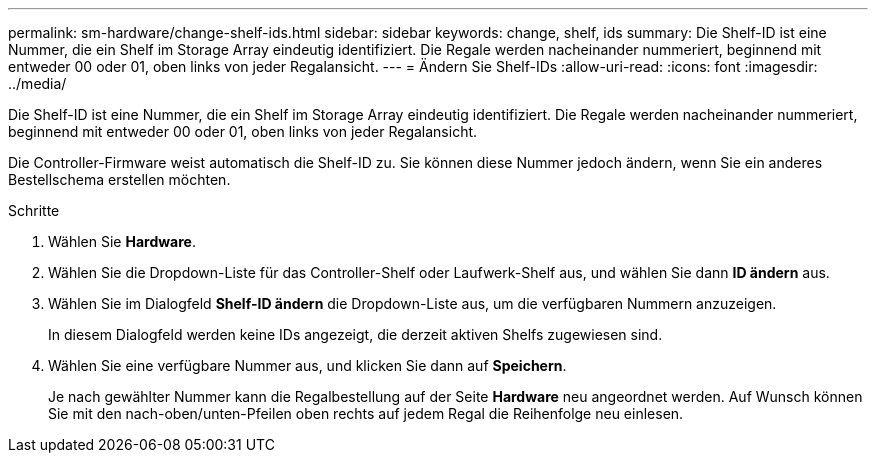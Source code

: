 ---
permalink: sm-hardware/change-shelf-ids.html 
sidebar: sidebar 
keywords: change, shelf, ids 
summary: Die Shelf-ID ist eine Nummer, die ein Shelf im Storage Array eindeutig identifiziert. Die Regale werden nacheinander nummeriert, beginnend mit entweder 00 oder 01, oben links von jeder Regalansicht. 
---
= Ändern Sie Shelf-IDs
:allow-uri-read: 
:icons: font
:imagesdir: ../media/


[role="lead"]
Die Shelf-ID ist eine Nummer, die ein Shelf im Storage Array eindeutig identifiziert. Die Regale werden nacheinander nummeriert, beginnend mit entweder 00 oder 01, oben links von jeder Regalansicht.

Die Controller-Firmware weist automatisch die Shelf-ID zu. Sie können diese Nummer jedoch ändern, wenn Sie ein anderes Bestellschema erstellen möchten.

.Schritte
. Wählen Sie *Hardware*.
. Wählen Sie die Dropdown-Liste für das Controller-Shelf oder Laufwerk-Shelf aus, und wählen Sie dann *ID ändern* aus.
. Wählen Sie im Dialogfeld *Shelf-ID ändern* die Dropdown-Liste aus, um die verfügbaren Nummern anzuzeigen.
+
In diesem Dialogfeld werden keine IDs angezeigt, die derzeit aktiven Shelfs zugewiesen sind.

. Wählen Sie eine verfügbare Nummer aus, und klicken Sie dann auf *Speichern*.
+
Je nach gewählter Nummer kann die Regalbestellung auf der Seite *Hardware* neu angeordnet werden. Auf Wunsch können Sie mit den nach-oben/unten-Pfeilen oben rechts auf jedem Regal die Reihenfolge neu einlesen.


